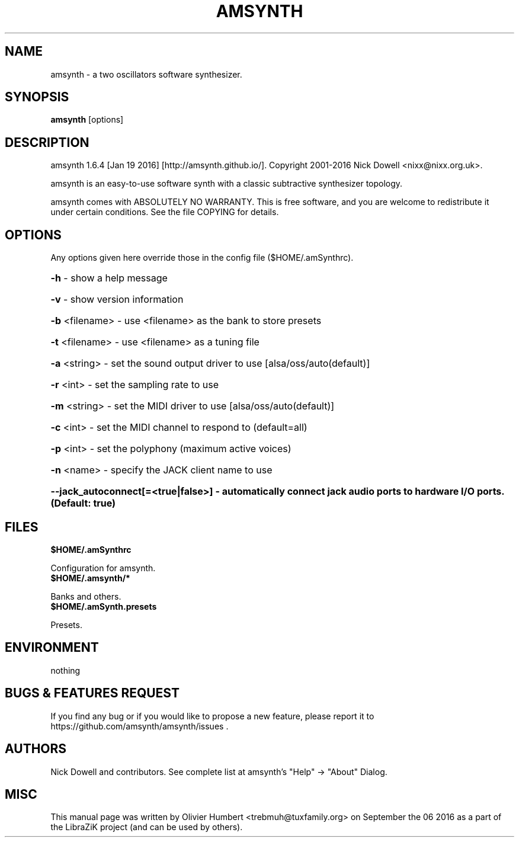 .TH AMSYNTH "1" "September 2016" "amsynth 1.6.4" "User Commands"
.SH NAME
amsynth \- a two oscillators software synthesizer.
.SH SYNOPSIS
.PP
.B amsynth
[options]
.SH DESCRIPTION
.PP
amsynth 1.6.4 [Jan 19 2016]  [http://amsynth.github.io/].
Copyright 2001\-2016 Nick Dowell <nixx@nixx.org.uk>.
.PP
amsynth is an easy-to-use software synth with a classic subtractive synthesizer topology.
.PP
amsynth comes with ABSOLUTELY NO WARRANTY.
This is free software, and you are welcome to redistribute it
under certain conditions. See the file COPYING for details.
.SH OPTIONS
.PP
Any options given here override those in the config file ($HOME/.amSynthrc).
.HP
\fB\-h\fR \- show a help message
.HP
\fB\-v\fR \- show version information
.HP
\fB\-b\fR <filename> \- use <filename> as the bank to store presets
.HP
\fB\-t\fR <filename> \- use <filename> as a tuning file
.HP
\fB\-a\fR <string> \- set the sound output driver to use [alsa/oss/auto(default)]
.HP
\fB\-r\fR <int> \- set the sampling rate to use
.HP
\fB\-m\fR <string> \- set the MIDI driver to use [alsa/oss/auto(default)]
.HP
\fB\-c\fR <int> \- set the MIDI channel to respond to (default=all)
.HP
\fB\-p\fR <int> \- set the polyphony (maximum active voices)
.HP
\fB\-n\fR <name> \- specify the JACK client name to use
.HP
\fB\-\-jack_autoconnect[=<true|false>] \- automatically connect jack audio ports to hardware I/O ports. (Default: true)
.SH FILES
.TP
.B $HOME/.amSynthrc
.PP
Configuration for amsynth.
.TP
.B $HOME/.amsynth/*
.PP
Banks and others.
.TP
.B $HOME/.amSynth.presets
.PP
Presets.
.SH ENVIRONMENT
.PP
nothing
.SH BUGS & FEATURES REQUEST
.PP
If you find any bug or if you would like to propose a new feature, please report it to https://github.com/amsynth/amsynth/issues .
.SH AUTHORS
.PP
Nick Dowell and contributors. See complete list at amsynth's "Help" -> "About" Dialog.
.SH MISC
This manual page was written by Olivier Humbert <trebmuh@tuxfamily.org> on September the 06 2016 as a part of the LibraZiK project (and can be used by others).
